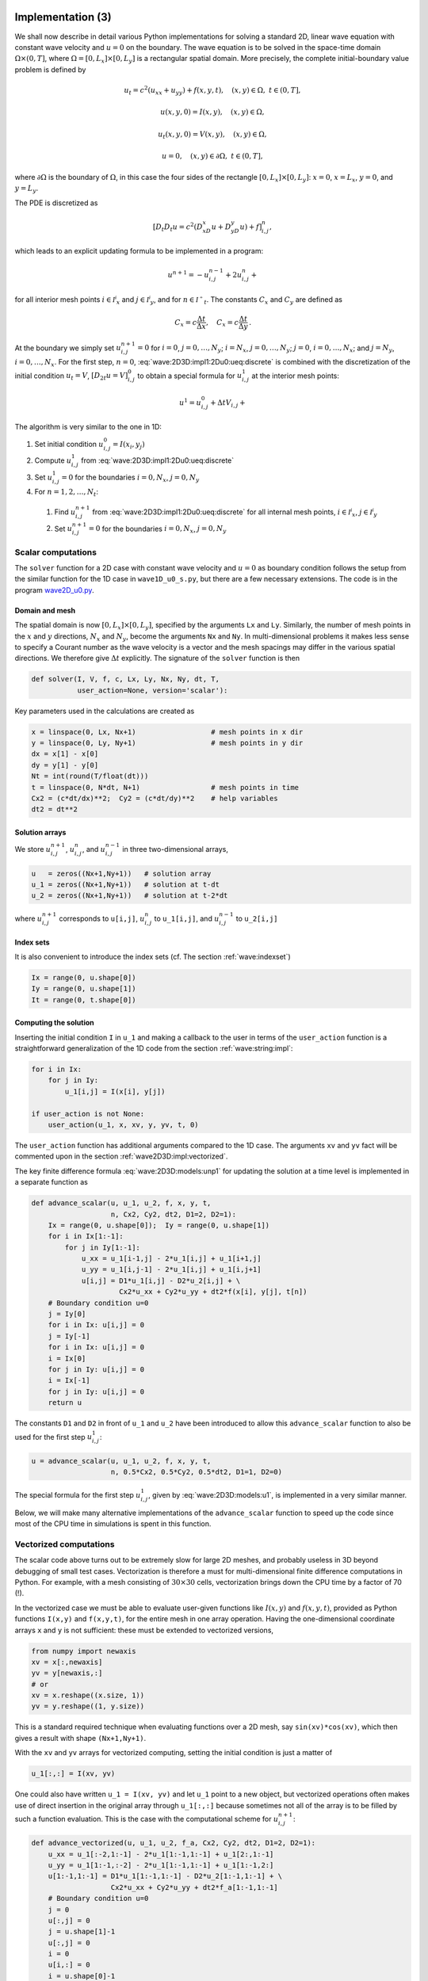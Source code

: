 .. !split

.. _wave:2D3D:impl:

Implementation  (3)
===================


.. index::
   single: wave equation; 2D, implementation


We shall now describe in detail various Python implementations
for solving a standard 2D, linear wave equation with constant
wave velocity and :math:`u=0` on the
boundary. The wave equation is to be solved
in the space-time domain :math:`\Omega\times (0,T]`,
where :math:`\Omega = [0,L_x]\times [0,L_y]` is a rectangular spatial
domain. More precisely,
the complete initial-boundary value problem is defined by


.. math::
        
        u_t = c^2(u_{xx} + u_{yy}) + f(x,y,t),\quad (x,y)\in \Omega,\ t\in (0,T],
        



.. math::
          
        u(x,y,0) = I(x,y),\quad (x,y)\in\Omega,
        



.. math::
          
        u_t(x,y,0) = V(x,y),\quad (x,y)\in\Omega,
        



.. math::
          
        u = 0,\quad (x,y)\in\partial\Omega,\ t\in (0,T],
        

where :math:`\partial\Omega` is the boundary of :math:`\Omega`, in this case
the four sides of the rectangle :math:`[0,L_x]\times [0,L_y]`:
:math:`x=0`, :math:`x=L_x`, :math:`y=0`, and :math:`y=L_y`.

The PDE is discretized as

.. math::
         [D_t D_t u = c^2(D_xD_x u + D_yD_y u) + f]^n_{i,j},
        

which leads to an explicit updating formula to be implemented in a
program:


.. math::
        
        u^{n+1} = -u^{n-1}_{i,j} + 2u^n_{i,j} + \nonumber
        



.. math::
   :label: wave:2D3D:impl1:2Du0:ueq:discrete
          
        \quad C_x^2(
        u^{n}_{i+1,j} - 2u^{n}_{i,j} + u^{n}_{i-1,j}) + C_y^2
        (u^{n}_{i,j+1} - 2u^{n}_{i,j} + u^{n}_{i,j-1}) + \Delta t^2 f_{i,j}^n,
        
        

for all interior mesh points :math:`i\in{{\mathcal{I^i}_x}}` and
:math:`j\in{{\mathcal{I^i}_y}}`, and for :math:`n\in{{\mathcal{I^+}_t}}`.
The constants :math:`C_x` and :math:`C_y` are defined as


.. math::
         C_x = c\frac{\Delta t}{\Delta x},\quad C_x = c\frac{\Delta t}{\Delta y}
        \thinspace .
        


At the boundary we simply set :math:`u^{n+1}_{i,j}=0` for
:math:`i=0`, :math:`j=0,\ldots,N_y`; :math:`i=N_x`, :math:`j=0,\ldots,N_y`;
:math:`j=0`, :math:`i=0,\ldots,N_x`; and :math:`j=N_y`, :math:`i=0,\ldots,N_x`.
For the first step, :math:`n=0`, :eq:`wave:2D3D:impl1:2Du0:ueq:discrete`
is combined with the discretization of the initial condition :math:`u_t=V`,
:math:`[D_{2t} u = V]^0_{i,j}` to obtain a special formula for
:math:`u^1_{i,j}` at the interior mesh points:


.. math::
        
        u^{1} = u^0_{i,j} + \Delta t V_{i,j} + \nonumber
        



.. math::
   :label: wave:2D3D:impl1:2Du0:ueq:discrete
          
        \quad \frac{1}{2}C_x^2(
        u^{0}_{i+1,j} - 2u^{0}_{i,j} + u^{0}_{i-1,j}) + \frac{1}{2}C_y^2
        (u^{0}_{i,j+1} - 2u^{0}_{i,j} + u^{0}_{i,j-1}) + \frac{1}{2}\Delta t^2f_{i,j}^n,
        
        


The algorithm is very similar to the one in 1D:

1. Set initial condition :math:`u^0_{i,j}=I(x_i,y_j)`

2. Compute :math:`u^1_{i,j}` from :eq:`wave:2D3D:impl1:2Du0:ueq:discrete`

3. Set :math:`u^1_{i,j}=0` for the boundaries :math:`i=0,N_x`, :math:`j=0,N_y`

4. For :math:`n=1,2,\ldots,N_t`:

 1. Find :math:`u^{n+1}_{i,j}` from :eq:`wave:2D3D:impl1:2Du0:ueq:discrete`
    for all internal mesh points, :math:`i\in{{\mathcal{I^i}_x}}`, :math:`j\in{{\mathcal{I^i}_y}}`

 2. Set :math:`u^{n+1}_{i,j}=0` for the boundaries :math:`i=0,N_x`, :math:`j=0,N_y`


.. _wave2D3D:impl:scalar:

Scalar computations
-------------------

The ``solver`` function for a 2D case with constant wave velocity and
:math:`u=0` as boundary condition follows the setup from the similar
function for the 1D case in ``wave1D_u0_s.py``, but there are
a few necessary extensions. The code is in the program
`wave2D_u0.py <http://tinyurl.com/jvzzcfn/wave/wave2D_u0/wave2D_u0.py>`_.

Domain and mesh
~~~~~~~~~~~~~~~

The spatial domain is now :math:`[0,L_x]\times [0,L_y]`, specified
by the arguments ``Lx`` and ``Ly``. Similarly, the number of mesh
points in the :math:`x` and :math:`y` directions,
:math:`N_x` and :math:`N_y`, become the arguments ``Nx`` and ``Ny``.
In multi-dimensional problems it makes less sense to specify a
Courant number as the wave velocity is a vector and the mesh spacings
may differ in the various spatial directions.
We therefore give :math:`\Delta t` explicitly. The signature of
the ``solver`` function is then


.. code-block:: python

        def solver(I, V, f, c, Lx, Ly, Nx, Ny, dt, T,
                   user_action=None, version='scalar'):

Key parameters used in the calculations are created as

.. code-block:: python

        x = linspace(0, Lx, Nx+1)                  # mesh points in x dir
        y = linspace(0, Ly, Ny+1)                  # mesh points in y dir
        dx = x[1] - x[0]
        dy = y[1] - y[0]
        Nt = int(round(T/float(dt)))
        t = linspace(0, N*dt, N+1)                 # mesh points in time
        Cx2 = (c*dt/dx)**2;  Cy2 = (c*dt/dy)**2    # help variables
        dt2 = dt**2


Solution arrays
~~~~~~~~~~~~~~~

We store :math:`u^{n+1}_{i,j}`, :math:`u^{n}_{i,j}`, and
:math:`u^{n-1}_{i,j}` in three two-dimensional arrays,


.. code-block:: python

        u   = zeros((Nx+1,Ny+1))   # solution array
        u_1 = zeros((Nx+1,Ny+1))   # solution at t-dt
        u_2 = zeros((Nx+1,Ny+1))   # solution at t-2*dt

where :math:`u^{n+1}_{i,j}` corresponds to ``u[i,j]``,
:math:`u^{n}_{i,j}` to ``u_1[i,j]``, and
:math:`u^{n-1}_{i,j}` to ``u_2[i,j]``


.. index:: index set notation


Index sets
~~~~~~~~~~

It is also convenient to introduce the index sets (cf. The section :ref:`wave:indexset`)


.. code-block:: python

        Ix = range(0, u.shape[0])
        Iy = range(0, u.shape[1])
        It = range(0, t.shape[0])


Computing the solution
~~~~~~~~~~~~~~~~~~~~~~

Inserting the initial
condition ``I`` in ``u_1`` and making a callback to the user in terms of
the ``user_action`` function is a straightforward generalization of
the 1D code from the section :ref:`wave:string:impl`:


.. code-block:: python

        for i in Ix:
            for j in Iy:
                u_1[i,j] = I(x[i], y[j])
        
        if user_action is not None:
            user_action(u_1, x, xv, y, yv, t, 0)

The ``user_action`` function has additional arguments compared to the
1D case. The arguments ``xv`` and ``yv`` fact will be commented
upon in the section :ref:`wave2D3D:impl:vectorized`.

The key finite difference formula :eq:`wave:2D3D:models:unp1`
for updating the solution at
a time level is implemented in a separate function as


.. code-block:: python

        def advance_scalar(u, u_1, u_2, f, x, y, t,
                           n, Cx2, Cy2, dt2, D1=2, D2=1):
            Ix = range(0, u.shape[0]);  Iy = range(0, u.shape[1])
            for i in Ix[1:-1]:
                for j in Iy[1:-1]:
                    u_xx = u_1[i-1,j] - 2*u_1[i,j] + u_1[i+1,j]
                    u_yy = u_1[i,j-1] - 2*u_1[i,j] + u_1[i,j+1]
                    u[i,j] = D1*u_1[i,j] - D2*u_2[i,j] + \ 
                             Cx2*u_xx + Cy2*u_yy + dt2*f(x[i], y[j], t[n])
            # Boundary condition u=0
            j = Iy[0]
            for i in Ix: u[i,j] = 0
            j = Iy[-1]
            for i in Ix: u[i,j] = 0
            i = Ix[0]
            for j in Iy: u[i,j] = 0
            i = Ix[-1]
            for j in Iy: u[i,j] = 0
            return u

The constants ``D1`` and ``D2`` in front of ``u_1`` and ``u_2`` have been
introduced to allow this ``advance_scalar`` function to also be used for the
first step :math:`u^1_{i,j}`:


.. code-block:: python

        u = advance_scalar(u, u_1, u_2, f, x, y, t,
                           n, 0.5*Cx2, 0.5*Cy2, 0.5*dt2, D1=1, D2=0)


The special formula for the first step :math:`u^1_{i,j}`,
given by :eq:`wave:2D3D:models:u1`, is implemented
in a very similar manner.

Below, we will make many alternative implementations of the
``advance_scalar`` function to speed up the code since most of
the CPU time in simulations is spent in this function.


.. _wave2D3D:impl:vectorized:

Vectorized computations
-----------------------

The scalar code above turns out to be extremely slow for large 2D
meshes, and probably useless in 3D beyond debugging of small test cases.
Vectorization is therefore a must for multi-dimensional
finite difference computations in Python. For example,
with a mesh consisting of :math:`30\times 30` cells, vectorization
brings down the CPU time by a factor of 70 (!).

In the vectorized case we must be able to evaluate user-given functions
like :math:`I(x,y)` and :math:`f(x,y,t)`, provided as Python functions ``I(x,y)``
and ``f(x,y,t)``, for the entire mesh in one array operation.
Having the one-dimensional coordinate arrays ``x`` and ``y`` is not
sufficient: these must be extended to vectorized versions,


.. code-block:: python

        from numpy import newaxis
        xv = x[:,newaxis]
        yv = y[newaxis,:]
        # or
        xv = x.reshape((x.size, 1))
        yv = y.reshape((1, y.size))

This is a standard required technique when evaluating functions over
a 2D mesh, say ``sin(xv)*cos(xv)``, which then gives a result with shape
``(Nx+1,Ny+1)``.

With the ``xv`` and ``yv`` arrays for vectorized computing,
setting the initial condition is just a matter of


.. code-block:: python

        u_1[:,:] = I(xv, yv)

One could also have written ``u_1 = I(xv, yv)`` and let ``u_1`` point
to a new object, but vectorized operations often makes use of
direct insertion in the original array through ``u_1[:,:]`` because
sometimes not all of the array is to be filled by such a function
evaluation. This is the case with the computational scheme for :math:`u^{n+1}_{i,j}`:


.. code-block:: python

        def advance_vectorized(u, u_1, u_2, f_a, Cx2, Cy2, dt2, D1=2, D2=1):
            u_xx = u_1[:-2,1:-1] - 2*u_1[1:-1,1:-1] + u_1[2:,1:-1]
            u_yy = u_1[1:-1,:-2] - 2*u_1[1:-1,1:-1] + u_1[1:-1,2:]
            u[1:-1,1:-1] = D1*u_1[1:-1,1:-1] - D2*u_2[1:-1,1:-1] + \ 
                           Cx2*u_xx + Cy2*u_yy + dt2*f_a[1:-1,1:-1]
            # Boundary condition u=0
            j = 0
            u[:,j] = 0
            j = u.shape[1]-1
            u[:,j] = 0
            i = 0
            u[i,:] = 0
            i = u.shape[0]-1
            u[i,:] = 0
            return u


Array slices in 2D are more complicated to understand than those in
1D, but the logic from 1D applies to each dimension separately.
For example, when doing :math:`u^{n}_{i,j} - u^{n}_{i-1,j}` for :math:`i\in{{\mathcal{I^+}_x}}`,
we just keep ``j`` constant and make a slice in the first index:
``u_1[1:,j] - u_1[:-1,j]``, exactly as in 1D. The ``1:`` slice
specifies all the indices :math:`i=1,2,\ldots,N_x` (up to the last
valid index),
while ``:-1`` specifies the relevant indices for the second term:
:math:`0,1,\ldots,N_x-1` (up to, but not including the last index).

In the above code segment, the situation is slightly more complicated,
because each displaced slice in one direction is
accompanied by a ``1:-1`` slice in the other direction. The reason is
that we only work with the internal points for the index that is
kept constant in a difference.

The boundary conditions along the four sides makes use of
a slice consisting of all indices along a boundary:


.. code-block:: python

        u[: ,0] = 0
        u[:,Ny] = 0
        u[0 ,:] = 0
        u[Nx,:] = 0


The ``f`` function is in the above vectorized update of ``u`` first computed
as an array over all mesh points:

.. code-block:: text


        f_a = f(xv, yv, t[n])

We could, alternatively, used the call ``f(xv, yv, t[n])[1:-1,1:-1]``
in the last term of the update statement, but other implementations
in compiled languages benefit from having ``f`` available in an array
rather than calling our Python function ``f(x,y,t)`` for
every point.

The callback function now has the arguments
``u, x, xv, y, yv, t, n``. The inclusion of ``xv`` and ``yv`` makes it
easy to, e.g., compute an exact 2D solution in the callback function
and compute errors, through an expression like
``u - exact_solution(xv, yv, t[n])``.

.. _wave2D3D:impl:verify:

Verification  (3)
-----------------

Testing a quadratic solution
~~~~~~~~~~~~~~~~~~~~~~~~~~~~

The 1D solution from the section :ref:`wave:pde2:fd:verify:quadratic` can be
generalized to multi-dimensions and provides a test case where the
exact solution also fulfills the discrete equations such that we know
(to machine precision) what numbers the solver function should
produce. In 2D we use the following generalization of
:eq:`wave:pde2:fd:verify:quadratic:uex`:


.. math::
   :label: wave2D3D:impl:verify:quadratic
        
        {u_{\small\mbox{e}}}(x,y,t) = x(L_x-x)y(L_y-y)(1+\frac{1}{2}t)
        \thinspace .
        
        

This solution fulfills the PDE problem if :math:`I(x,y)={u_{\small\mbox{e}}}(x,y,0)`,
:math:`V=\frac{1}{2}{u_{\small\mbox{e}}}(x,y,0)`, and :math:`f=2c^2(1+\frac{1}{2}t)(y(L_y-y) +
x(L_x-x))`. To show that :math:`{u_{\small\mbox{e}}}` also solves the discrete equations,
we start with the general results :math:`[D_t D_t 1]^n=0`, :math:`[D_t D_t t]^n=0`,
and :math:`[D_t D_t t^2]=2`, and use these to compute


.. math::
         [D_xD_x {u_{\small\mbox{e}}}]^n_{i,j} = [y(L_y-y)(1+\frac{1}{2}t) D_xD_x x(L_x-x)]^n_{i,j}
        = y_j(L_y-y_j)(1+\frac{1}{2}t_n)2{\thinspace .}
        

A similar calculation must be carried out for the :math:`[D_yD_y
{u_{\small\mbox{e}}}]^n_{i,j}` and :math:`[D_tD_t {u_{\small\mbox{e}}}]^n_{i,j}` terms.  One must also show
that the quadratic solution fits the special formula for
:math:`u^1_{i,j}`. The details are left as :ref:`wave:exer:quadratic:2D`.
The ``test_quadratic`` function in the
`wave2D_u0.py <http://tinyurl.com/jvzzcfn/wave/wave2D_u0/wave2D_u0.py>`_
program implements this verification as a nose test.


.. _wave2D3D:impl:Cython:

Migrating loops to Cython
=========================


.. index:: Cython


Although vectorization can bring down the CPU time dramatically
compared with scalar code, there is still some factor 5-10 to win
in these types of applications
by implementing the finite difference scheme in compiled code,
typically in Fortran, C, or C++. This can quite easily be done by
adding a little extra code to our program. Cython is an extension of
Python that offers the easiest way to nail our Python loops in the
scalar code down to machine code and the efficiency of C.

Cython can be viewed as an extended Python language where variables are
declared with types and where functions are marked to be implemented in C.
Migrating Python code to Cython is done by copying the desired code
segments to functions (or classes) and placing them in one or more separate
files with extension ``.pyx``.

Declaring variables and annotating the code
-------------------------------------------

Our starting point is the plain ``advance_scalar`` function for a scalar
implementation of the updating algorithm for new values
:math:`u^{n+1}_{i,j}`:


.. code-block:: python

        def advance_scalar(u, u_1, u_2, f, x, y, t,
                           n, Cx2, Cy2, dt2, D1=2, D2=1):
            Ix = range(0, u.shape[0]);  Iy = range(0, u.shape[1])
            for i in Ix[1:-1]:
                for j in Iy[1:-1]:
                    u_xx = u_1[i-1,j] - 2*u_1[i,j] + u_1[i+1,j]
                    u_yy = u_1[i,j-1] - 2*u_1[i,j] + u_1[i,j+1]
                    u[i,j] = D1*u_1[i,j] - D2*u_2[i,j] + \ 
                             Cx2*u_xx + Cy2*u_yy + dt2*f(x[i], y[j], t[n])
            # Boundary condition u=0
            j = Iy[0]
            for i in Ix: u[i,j] = 0
            j = Iy[-1]
            for i in Ix: u[i,j] = 0
            i = Ix[0]
            for j in Iy: u[i,j] = 0
            i = Ix[-1]
            for j in Iy: u[i,j] = 0
            return u


We simply take
a copy of this function and put it in a file ``wave2D_u0_loop_cy.pyx``.
The relevant Cython implementation arises from declaring variables with
types and adding some important annotations to speed up array
computing in Cython. Let us first list the complete code in the
``.pyx`` file:


.. code-block:: cython

        import numpy as np
        cimport numpy as np
        cimport cython
        ctypedef np.float64_t DT    # data type
        
        @cython.boundscheck(False)  # turn off array bounds check
        @cython.wraparound(False)   # turn off negative indices (u[-1,-1])
        cpdef advance(
            np.ndarray[DT, ndim=2, mode='c'] u,
            np.ndarray[DT, ndim=2, mode='c'] u_1,
            np.ndarray[DT, ndim=2, mode='c'] u_2,
            np.ndarray[DT, ndim=2, mode='c'] f,
            double Cx2, double Cy2, double dt2):
        
            cdef int Nx, Ny, i, j
            cdef double u_xx, u_yy
            Nx = u.shape[0]-1
            Ny = u.shape[1]-1
            for i in range(1, Nx):
                for j in range(1, Ny):
                    u_xx = u_1[i-1,j] - 2*u_1[i,j] + u_1[i+1,j]
                    u_yy = u_1[i,j-1] - 2*u_1[i,j] + u_1[i,j+1]
                    u[i,j] = 2*u_1[i,j] - u_2[i,j] + \
                             Cx2*u_xx + Cy2*u_yy + dt2*f[i,j]
            # Boundary condition u=0
            j = 0
            for i in range(0, Nx+1): u[i,j] = 0
            j = Ny
            for i in range(0, Nx+1): u[i,j] = 0
            i = 0
            for j in range(0, Ny+1): u[i,j] = 0
            i = Nx
            for j in range(0, Ny+1): u[i,j] = 0
            return u



.. index:: declaration of variables in Cython


This example may act as a recipe on how to transform array-intensive
code with loops into Cython.

1. Variables are declared with types: for example,
   ``double v`` in the argument list instead of just ``v``, and ``cdef double v``
   for a variable ``v`` in the body of the function.
   A Python ``float`` object is declared as ``double`` for
   translation to C by Cython, while an ``int`` object is
   declared by ``int``.

2. Arrays need a comprehensive type declaration involving

   * the type ``np.ndarray``,

   * the data type of the elements, here 64-bit floats,
     abbreviated as ``DT`` through ``ctypedef np.float64_t DT``
     (instead of ``DT`` we could use the full name of the
     data type: ``np.float64_t``, which is a Cython-defined type),

   * the dimensions of the array, here ``ndim=2`` and ``ndim=1``,

   * specification of contiguous memory for the array (``mode='c'``).


3. Functions declared with ``cpdef`` are translated to C but also
   accessible from Python.

4. In addition to the standard ``numpy`` import we also need a special
   Cython import of ``numpy``: ``cimport numpy as np``, to appear *after*
   the standard import.

5. By default, array indices are checked to be within their legal
   limits. To speed up the code one should turn off this feature
   for a specific function by placing ``@cython.boundscheck(False)``
   above the function header.

6. Also by default, array indices can be negative (counting from the
   end), but this feature has a performance penalty and is therefore
   here turned off by writing ``@cython.wraparound(False)`` right above
   the function header.

7. The use of index sets ``Ix`` and ``Iy`` in the scalar code cannot be
   successfully translated to C, and constructions like ``Ix[1:-1]``
   involve negative indices, which are now turned off, so loops
   should use ``for i in xrange`` or ``for i in range``.

Visual inspection of the C translation
--------------------------------------


.. index:: cython -a (Python-C translation in HTML)


Cython can visually explain how successfully it can translate a code from
Python to C. The command


.. code-block:: console

        Terminal> cython -a wave2D_u0_loop_cy.pyx

produces an HTML file ``wave2D_u0_loop_cy.html``, which can be loaded into
a web browser to illustrate which lines of the code that have been
translated to C. Figure :ref:`wave:2D3D:impl:fig:cython:ma1` shows
the illustrated code. Yellow lines indicate the lines that Cython did not manage
to translate to efficient C code and that remain in Python.
For the present code we see that Cython is able to translate all the
loops with array computing to C, which is our primary goal.


.. _wave:2D3D:impl:fig:cython:ma1:

.. figure:: fig-wave/wave2D_u0_loop_cy1.png
   :width: 500

   *Visual illustration of Cython's ability to translate Python to C*


You can also inspect the generated C code directly, as it appears
in the file ``wave2D_u0_loop_cy.c``. Nevertheless,
understanding this C code requires some
familiarity with writing Python extension modules in C by hand.
Deep down in the file we can see in detail how the compute-intensive
statements are translated some complex C code that is quite different from
what we a human would write (at least if a direct correspondence to
the mathematics was in mind).


Building the extension module  (1)
----------------------------------


.. index:: C extension module


.. index:: setup.py


.. index:: distutils


Cython code must be translated to C, compiled, and linked to form what
is known in the Python world as a *C extension module*.
This is usually done by making a ``setup.py`` script, which
is the standard way of building and installing Python software.
For an extension module arising from Cython code, the following
``setup.py`` script is all we need to build and install the module:


.. code-block:: python

        from distutils.core import setup
        from distutils.extension import Extension
        from Cython.Distutils import build_ext
        
        cymodule = 'wave2D_u0_loop_cy'
        setup(
          name=cymodule
          ext_modules=[Extension(cymodule, [cymodule + '.pyx'],)],
          cmdclass={'build_ext': build_ext},
        )

We run the script by


.. code-block:: console

        Terminal> python setup.py build_ext --inplace

The ``--inplace`` option makes the extension module available in the
current directory as the file ``wave2D_u0_loop_cy.so``. This
file acts as a normal Python module that can be imported and inspected:


        >>> import wave2D_u0_loop_cy
        >>> dir(wave2D_u0_loop_cy)
        ['__builtins__', '__doc__', '__file__', '__name__',
         '__package__', '__test__', 'advance', 'np']

The important output from the ``dir`` function is our Cython function
``advance`` (the module also features the imported ``numpy`` module under
the name ``np`` as well as many standard Python objects with double
underscores in their names).

The ``setup.py`` file makes use of the ``distutils`` package in Python
and Cython's extension of this package.
These tools know how Python was built on the computer and will
use compatible compiler(s) and options when building other code
in Cython, C, or C++. Quite some experience with building large
program systems is needed to do the build process manually, so using
a ``setup.py`` script is strongly recommended.



.. admonition:: Simplified build of a Cython module

   When there is no need to link the C code with special libraries,
   Cython offers a shortcut for generating and importing the extension
   module:
   
   
   .. code-block:: python
   
           import pyximport; pyximport.install()
   
   This makes the ``setup.py`` script redundant. However, in the ``wave2D_u0.py``
   code we do not use ``pyximport`` and require an explicit build process
   of this and many other modules.


Calling the Cython function from Python
---------------------------------------

The ``wave2D_u0_loop_cy``
module contains our ``advance`` function, which we now may call from
the Python program for the wave equation:


.. code-block:: python

        import wave2D_u0_loop_cy
        advance = wave2D_u0_loop_cy.advance
        ...
        for n in It[1:-1:                  # time loop
            f_a[:,:] = f(xv, yv, t[n])     # precompute, size as u
            u = advance(u, u_1, u_2, f_a, x, y, t, Cx2, Cy2, dt2)


Efficiency  (1)
~~~~~~~~~~~~~~~

For a mesh consisting of :math:`120\times 120` cells, the scalar Python code
require 1370 CPU time units, the vectorized version requires 5.5,
while the Cython version requires only 1! For a smaller mesh with
:math:`60\times 60` cells Cython is about 1000 times faster than the scalar
Python code, and the vectorized version is about 6 times slower than
the Cython version.

.. In 3D these numbers are even more favorable.


Migrating loops to Fortran
==========================

Instead of relying on Cython's (excellent) ability to translate Python to C,
we can invoke a compiled language directly and write the loops ourselves.
Let us start with Fortran 77, because this is a language with more
convenient array handling than C (or plain C++). Or more precisely,
we can with ease program with the same multi-dimensional indices
in the Fortran code as in the ``numpy``
arrays in the Python code, while in C these arrays are
one-dimensional and requires us to reduce multi-dimensional indices
to a single index.

.. Fortran compilers

.. build on 60 years of intensive research on how to optimize loops with

.. array computations.


The Fortran subroutine
----------------------


.. index:: wrapper code


.. index:: Fortran subroutine


We write a Fortran subroutine ``advance`` in a file
`wave2D_u0_loop_f77.f <http://tinyurl.com/jvzzcfn/wave/wave2D_u0/wave2D_u0_loop_f77.f>`_
for implementing the updating formula
:eq:`wave:2D3D:impl1:2Du0:ueq:discrete` and setting the solution to zero
at the boundaries:


.. code-block:: fortran

              subroutine advance(u, u_1, u_2, f, Cx2, Cy2, dt2, Nx, Ny)
              integer Nx, Ny
              real*8 u(0:Nx,0:Ny), u_1(0:Nx,0:Ny), u_2(0:Nx,0:Ny)
              real*8 f(0:Nx, 0:Ny), Cx2, Cy2, dt2
              integer i, j
        Cf2py intent(in, out) u
        
        C     Scheme at interior points
              do j = 1, Ny-1
                 do i = 1, Nx-1
                    u(i,j) = 2*u_1(i,j) - u_2(i,j) +
             &      Cx2*(u_1(i-1,j) - 2*u_1(i,j) + u_1(i+1,j)) +
             &      Cy2*(u_1(i,j-1) - 2*u_1(i,j) + u_1(i,j+1)) +
             &      dt2*f(i,j)
                 end do
              end do
        
        C     Boundary conditions
              j = 0
              do i = 0, Nx
                 u(i,j) = 0
              end do
              j = Ny
              do i = 0, Nx
                 u(i,j) = 0
              end do
              i = 0
              do j = 0, Ny
                 u(i,j) = 0
              end do
              i = Nx
              do j = 0, Ny
                 u(i,j) = 0
              end do
              return
              end

This code is plain Fortran 77, except for the special ``Cf2py`` comment
line, which here specifies that ``u`` is both an input argument *and*
an object to be returned from the ``advance`` routine. Or more
precisely, Fortran is not able return an array from a function,
but we need a *wrapper code* in C for the Fortran subroutine to enable
calling it from Python, and in this wrapper code one can return ``u``
to the calling Python code.



.. admonition:: Remark

   It is not strictly necessary to return ``u`` to the calling Python
   code since the ``advance`` function will modify the elements of ``u``,
   but the convention in Python is to get all output from a function
   as returned values. That is, the right way of calling the above
   Fortran subroutine from Python is
   
   
   .. code-block:: python
   
           u = advance(u, u_1, u_2, f, Cx2, Cy2, dt2)
   
   The less encouraged style, which works and resembles the way the
   Fortran subroutine is called from Fortran, reads
   
   
   .. code-block:: python
   
           advance(u, u_1, u_2, f, Cx2, Cy2, dt2)


Building the Fortran module with f2py
-------------------------------------

The nice feature of writing loops in Fortran is that the tool ``f2py``
can with very little work produce a C extension module such that
we can call the Fortran version of ``advance`` from Python.
The necessary commands to run are


.. code-block:: console

        Terminal> f2py -m wave2D_u0_loop_f77 -h wave2D_u0_loop_f77.pyf \ 
                  --overwrite-signature wave2D_u0_loop_f77.f
        Terminal> f2py -c wave2D_u0_loop_f77.pyf --build-dir build_f77 \ 
                  -DF2PY_REPORT_ON_ARRAY_COPY=1 wave2D_u0_loop_f77.f

The first command asks ``f2py`` to interpret the Fortran code and make
a Fortran 90
specification of the extension module in the file
``wave2D_u0_loop_f77.pyf``. The second command makes
``f2py`` generate all necessary
wrapper code, compile our Fortran file and the wrapper code,
and finally build the module.
The build process takes place in the specified subdirectory ``build_f77``
so that files can be inspected if something goes wrong.
The option ``-DF2PY_REPORT_ON_ARRAY_COPY=1`` makes ``f2py`` write a message
for every array that is copied in the communication between Fortran and Python,
which is very useful for avoiding unnecessary array copying (see below).
The name of the module file
is ``wave2D_u0_loop_f77.so``, and this file can be imported and inspected
as any other
Python module:


        >>> import wave2D_u0_loop_f77
        >>> dir(wave2D_u0_loop_f77)
        ['__doc__', '__file__', '__name__', '__package__',
         '__version__', 'advance']
        >>> print wave2D_u0_loop_f77.__doc__
        This module 'wave2D_u0_loop_f77' is auto-generated with f2py....
        Functions:
          u = advance(u,u_1,u_2,f,cx2,cy2,dt2,
              nx=(shape(u,0)-1),ny=(shape(u,1)-1))





.. admonition:: Examine the doc strings

   Printing the doc strings of the module and its functions is
   extremely important after having created a module with ``f2py``,
   because ``f2py`` makes Python interfaces to the Fortran functions
   that are different from how the functions are declared in
   the Fortran code (!). The rationale for this behavior is that
   ``f2py`` creates *Pythonic* interfaces such that Fortran routines
   can be called in the same way as one calls Python functions.
   Output data from Python functions is always returned
   to the calling code, but this is technically impossible in Fortran.
   Also, arrays in Python are passed to Python functions without
   their dimensions because that information is packed with the array
   data in the array objects, but this is not possible in Fortran.
   Therefore, ``f2py`` removes array dimensions from the argument list,
   and ``f2py`` makes it possible to
   return objects back to Python.


Let us follow the advice of examining the doc strings
and take a close look at
the documentation ``f2py`` has generated for our Fortran ``advance``
subroutine:


        >>> print wave2D_u0_loop_f77.advance.__doc__
        This module 'wave2D_u0_loop_f77' is auto-generated with f2py
        Functions:
          u = advance(u,u_1,u_2,f,cx2,cy2,dt2,
                      nx=(shape(u,0)-1),ny=(shape(u,1)-1))
        .
        advance - Function signature:
          u = advance(u,u_1,u_2,f,cx2,cy2,dt2,[nx,ny])
        Required arguments:
          u : input rank-2 array('d') with bounds (nx + 1,ny + 1)
          u_1 : input rank-2 array('d') with bounds (nx + 1,ny + 1)
          u_2 : input rank-2 array('d') with bounds (nx + 1,ny + 1)
          f : input rank-2 array('d') with bounds (nx + 1,ny + 1)
          cx2 : input float
          cy2 : input float
          dt2 : input float
        Optional arguments:
          nx := (shape(u,0)-1) input int
          ny := (shape(u,1)-1) input int
        Return objects:
          u : rank-2 array('d') with bounds (nx + 1,ny + 1)

Here we see that the ``nx`` and ``ny`` parameters declared in
Fortran are optional arguments that can be omitted when calling
``advance`` from Python.

We strongly recommend to print out the
documentation of *every* Fortran function to be called from Python
and make sure the call syntax is exactly as listed in the
documentation.


How to avoid array copying
--------------------------


.. index:: row-major ordering


.. index:: column-major ordering


.. index:: Fortran array storage


.. index:: C/Python array storage


Multi-dimensional arrays are stored as a stream of numbers in memory.
For a two-dimensional array consisting of rows and columns there are
two ways of creating such a stream: *row-major ordering*, which means
that rows are stored consecutively in memory, or *column-major
ordering*, which means that the columns are stored one after each other.
All programming languages inherited from C, including Python, apply
the row-major ordering, but Fortran uses column-major storage.
Thinking of a two-dimensional array in Python or C
as a matrix, it means that Fortran
works with the transposed matrix.

Fortunately, ``f2py`` creates extra code so that accessing ``u(i,j)`` in
the Fortran subroutine corresponds to the element ``u[i,j]`` in the
underlying ``numpy`` array (without the extra code, ``u(i,j)`` in Fortran
would access ``u[j,i]`` in the ``numpy`` array).  Technically, ``f2py``
takes a copy of our ``numpy`` array and reorders the data before
sending the array to Fortran. Such copying can be costly. For 2D wave
simulations on a :math:`60\times 60` grid the overhead of copying is a
factor of 5, which means that almost the whole performance gain of
Fortran over vectorized ``numpy`` code is lost!

To avoid having ``f2py`` to copy
arrays with C storage to the corresponding Fortran storage, we declare
the arrays with Fortran storage:


.. code-block:: python

        order = 'Fortran' if version == 'f77' else 'C'
        u   = zeros((Nx+1,Ny+1), order=order)   # solution array
        u_1 = zeros((Nx+1,Ny+1), order=order)   # solution at t-dt
        u_2 = zeros((Nx+1,Ny+1), order=order)   # solution at t-2*dt



In the compile and build step of using ``f2py``, it is recommended to add
an extra option for making ``f2py`` report on array copying:


.. code-block:: console

        Terminal> f2py -c wave2D_u0_loop_f77.pyf --build-dir build_f77 \ 
                  -DF2PY_REPORT_ON_ARRAY_COPY=1 wave2D_u0_loop_f77.f


It can sometimes be a challenge to track down which array that causes
a copying. There are two principal reasons for copying array data:
either the array does not have Fortran storage or the element types do
not match those declared in the Fortran code. The latter cause is
usually effectively eliminated by using ``real*8`` data in the Fortran
code and ``float64`` (the default ``float`` type in ``numpy``) in the arrays
on the Python side. The former reason is more common, and to check
whether an array before a Fortran call has the right storage one can
print the result of ``isfortran(a)``, which is ``True`` if the array ``a``
has Fortran storage.

Let us look at an example where we face problems with array storage.
A typical problem in the ``wave2D_u0.py`` code is
to set


.. code-block:: python

        f_a = f(xv, yv, t[n])

before the call to the Fortran ``advance`` routine. This computation creates
a new array with C storage. An undesired copy of ``f_a`` will be produced
when sending ``f_a`` to a Fortran routine.
There are two remedies, either direct insertion
of data in an array with Fortran storage,

.. code-block:: python

        f_a = zeros((Nx+1, Ny+1), order='Fortran')
        ...
        f_a[:,:] = f(xv, yv, t[n])

or remaking the ``f(xv, yv, t[n])`` array,

.. code-block:: python

        f_a = asarray(f(xv, yv, t[n]), order='Fortran')

The former remedy is most efficient if the ``asarray`` operation is to
be performed a large number of times.

Efficiency  (2)
~~~~~~~~~~~~~~~

The efficiency of this Fortran code is very similar to the Cython code.
There is usually nothing more to gain, from a computational efficiency
point of view, by implementing the *complete* Python program in Fortran
or C. That will just be a lot more code for all administering work
that is needed in scientific software, especially if we extend our
sample program ``wave2D_u0.py`` to handle a real scientific problem.
Then only a small portion will consist of loops with intensive
array calculations. These can be migrated to Cython or Fortran as
explained, while the rest of the programming can be more conveniently
done in Python.


Migrating loops to C via Cython
===============================

The computationally intensive loops can alternatively be implemented
in C code. Just as Fortran calls for care regarding the storage of
two-dimensional arrays, working with two-dimensional arrays in C
is a bit tricky. The reason is that
``numpy`` arrays are viewed as one-dimensional arrays when
transferred to C, while C programmers will think of ``u``, ``u_1``, and
``u_2`` as two dimensional arrays and index them like ``u[i][j]``.
The C code must declare ``u`` as ``double* u`` and translate an index
pair ``[i][j]`` to a corresponding single index when ``u`` is
viewed as one-dimensional. This translation requires knowledge of
how the numbers in ``u`` are stored in memory.

Translating index pairs to single indices
-----------------------------------------

Two-dimensional ``numpy`` arrays with the default C storage are stored
row by row. In general, multi-dimensional arrays with C storage are
stored such that the last index has the fastest variation, then the
next last index, and so on, ending up with the slowest variation
in the first index. For a two-dimensional ``u`` declared as
``zeros((Nx+1,Ny+1))`` in Python, the individual elements are stored
in the following order:


.. code-block:: python

        u[0,0], u[0,1], u[0,2], ..., u[0,Ny], u[1,0], u[1,1], ...,
        u[1,Ny], u[2,0], ..., u[Nx,0], u[Nx,1], ..., u[Nx, Ny]


Viewing ``u`` as one-dimensional, the index pair :math:`(i,j)` translates
to :math:`i(N_y+1)+j`. So, where a C programmer would naturally write
an index ``u[i][j]``, the indexing must read ``u[i*(Ny+1) + j]``.
This is tedious to write, so it can be handy to define a C macro,


.. code-block:: c

        #define idx(i,j) (i)*(Ny+1) + j

so that we can write ``u[idx(i,j)]``, which reads much better and is
easier to debug.



.. admonition:: Be careful with macro definitions

   Macros just perform simple text substitutions:
   ``idx(hello,world)`` is expanded to ``(hello)*(Ny+1) + world``.
   The parenthesis in ``(i)`` are essential - using the natural mathematical
   formula ``i*(Ny+1) + j`` in the macro definition,
   ``idx(i-1,j)`` would expand to ``i-1*(Ny+1) + j``, which is the wrong
   formula. Macros are handy, but requires careful use.
   In C++, inline functions are safer and replace the need for macros.


The complete C code
-------------------

The C version of our function ``advance`` can be coded as follows.


.. code-block:: c

        #define idx(i,j) (i)*(Ny+1) + j
        
        void advance(double* u, double* u_1, double* u_2, double* f,
        	     double Cx2, double Cy2, double dt2,
        	     int Nx, int Ny)
        {
          int i, j;
          /* Scheme at interior points */
          for (i=1; i<=Nx-1; i++) {
            for (j=1; j<=Ny-1; j++) {
                u[idx(i,j)] = 2*u_1[idx(i,j)] - u_2[idx(i,j)] +
                Cx2*(u_1[idx(i-1,j)] - 2*u_1[idx(i,j)] + u_1[idx(i+1,j)]) +
                Cy2*(u_1[idx(i,j-1)] - 2*u_1[idx(i,j)] + u_1[idx(i,j+1)]) +
                dt2*f[idx(i,j)];
        	}
            }
          }
          /* Boundary conditions */
          j = 0;  for (i=0; i<=Nx; i++) u[idx(i,j)] = 0;
          j = Ny; for (i=0; i<=Nx; i++) u[idx(i,j)] = 0;
          i = 0;  for (j=0; j<=Ny; j++) u[idx(i,j)] = 0;
          i = Nx; for (j=0; j<=Ny; j++) u[idx(i,j)] = 0;
        }


The Cython interface file
-------------------------

All the code above appears in a file `wave2D_u0_loop_c.c <http://tinyurl.com/jvzzcfn/wave//wave2D_u0/wave2D_u0_loop_c.c>`_.
We need to compile this file together with C wrapper code such that
``advance`` can be called from Python. Cython can be used to generate
appropriate wrapper code.
The relevant Cython code for interfacing C is
placed in a file with extension ``.pyx``. Here this file, called
`wave2D_u0_loop_c_cy.pyx <http://tinyurl.com/jvzzcfn/wave/wave2D_u0/wave2D_u0_loop_c_cy.pyx>`_, looks like


.. code-block:: cython

        import numpy as np
        cimport numpy as np
        cimport cython
        
        cdef extern from "wave2D_u0_loop_c.h":
            void advance(double* u, double* u_1, double* u_2, double* f,
                         double Cx2, double Cy2, double dt2,
                         int Nx, int Ny)
        
        @cython.boundscheck(False)
        @cython.wraparound(False)
        def advance_cwrap(
            np.ndarray[double, ndim=2, mode='c'] u,
            np.ndarray[double, ndim=2, mode='c'] u_1,
            np.ndarray[double, ndim=2, mode='c'] u_2,
            np.ndarray[double, ndim=2, mode='c'] f,
            double Cx2, double Cy2, double dt2):
            advance(&u[0,0], &u_1[0,0], &u_2[0,0], &f[0,0],
                    Cx2, Cy2, dt2,
                    u.shape[0]-1, u.shape[1]-1)
            return u

We first declare the C functions to be interfaced.
These must also appear in a C header file, `wave2D_u0_loop_c.h <http://tinyurl.com/jvzzcfn/wave/wave2D_u0/wave2D_u0_loop_c.h>`_,


.. code-block:: c++

        extern void advance(double* u, double* u_1, double* u_2, double* f,
        		    double Cx2, double Cy2, double dt2,
        		    int Nx, int Ny);

The next step is to write a Cython function with Python objects as arguments.
The name ``advance`` is already used for the C function so the function
to be called from Python is named ``advance_cwrap``. The contents of
this function is simply a call to the ``advance`` version in C. To this end,
the right information from the Python objects must be passed on as
arguments to ``advance``. Arrays are sent with their C pointers to the
first element, obtained in Cython as ``&u[0,0]`` (the ``&`` takes the
address of a C variable). The ``Nx`` and ``Ny`` arguments in ``advance`` are
easily obtained from the shape of the ``numpy`` array ``u``.
Finally, ``u`` must be returned such that we can set ``u = advance(...)``
in Python.

Building the extension module  (2)
----------------------------------

It remains to build the extension module. An appropriate
``setup.py`` file is


.. code-block:: python

        from distutils.core import setup
        from distutils.extension import Extension
        from Cython.Distutils import build_ext
        
        sources = ['wave2D_u0_loop_c.c', 'wave2D_u0_loop_c_cy.pyx']
        module = 'wave2D_u0_loop_c_cy'
        setup(
          name=module,
          ext_modules=[Extension(module, sources,
                                 libraries=[], # C libs to link with
                                 )],
          cmdclass={'build_ext': build_ext},
        )

All we need to specify is the ``.c`` file(s) and the ``.pyx`` interface
file. Cython is automatically run to generate the necessary wrapper
code. Files are then compiled and linked to an extension module
residing in the file ``wave2D_u0_loop_c_cy.so``. Here is a
session with running ``setup.py``
and examining the resulting module in Python


.. code-block:: console

        Terminal> python setup.py build_ext --inplace
        Terminal> python
        >>> import wave2D_u0_loop_c_cy as m
        >>> dir(m)
        ['__builtins__', '__doc__', '__file__', '__name__', '__package__',
         '__test__', 'advance_cwrap', 'np']

The call to the C version of ``advance`` can go like this in Python:


.. code-block:: python

        import wave2D_u0_loop_c_cy
        advance = wave2D_u0_loop_c_cy.advance_cwrap
        ...
        f_a[:,:] = f(xv, yv, t[n])
        u = advance(u, u_1, u_2, f_a, Cx2, Cy2, dt2)


Efficiency  (3)
~~~~~~~~~~~~~~~

In this example, the C and Fortran code runs at the same speed, and there
are no significant differences in the efficiency of the wrapper code.
The overhead implied by the wrapper code is negligible as long as
we do not work with very small meshes and consequently little numerical
work in the ``advance`` function.

Migrating loops to C via f2py
=============================

An alternative to using Cython for interfacing C code is to apply
``f2py``. The C code is the same, just the details of specifying how
it is to be called from Python differ. The ``f2py`` tool requires
the call specification to be a Fortran 90 module defined in a ``.pyf``
file. This file was automatically generated when we interfaced a
Fortran subroutine. With a C function we need to write this module
ourselves, or we can use a trick and let ``f2py`` generate it for us.
The trick consists in writing the signature of the C function with
Fortran syntax and place it in a Fortran file, here
``wave2D_u0_loop_c_f2py_signature.f``:


.. code-block:: fortran

              subroutine advance(u, u_1, u_2, f, Cx2, Cy2, dt2, Nx, Ny)
        Cf2py intent(c) advance
              integer Nx, Ny, N
              real*8 u(0:Nx,0:Ny), u_1(0:Nx,0:Ny), u_2(0:Nx,0:Ny)
              real*8 f(0:Nx, 0:Ny), Cx2, Cy2, dt2
        Cf2py intent(in, out) u
        Cf2py intent(c) u, u_1, u_2, f, Cx2, Cy2, dt2, Nx, Ny
              return
              end

Note that we need a special ``f2py`` instruction, through a ``Cf2py``
comment line, for telling that all the function arguments are
C variables. We also need to specify that the function is actually
in C: ``intent(c) advance``.

Since ``f2py`` is just concerned with the function signature and not the
complete contents of the function body, it can easily generate the
Fortran 90 module specification based solely on the signature above:


.. code-block:: console

        Terminal> f2py -m wave2D_u0_loop_c_f2py \ 
                  -h wave2D_u0_loop_c_f2py.pyf --overwrite-signature \ 
                  wave2D_u0_loop_c_f2py_signature.f

The compile and build step is as for the Fortran code, except that we
list C files instead of Fortran files:


.. code-block:: console

        Terminal> f2py -c wave2D_u0_loop_c_f2py.pyf \ 
                  --build-dir tmp_build_c \ 
                  -DF2PY_REPORT_ON_ARRAY_COPY=1 wave2D_u0_loop_c.c

As when interfacing Fortran code with ``f2py``, we need to print out
the doc string to see the exact call syntax from the Python side.
This doc string is identical for the C and Fortran versions of
``advance``.

.. No worries with transposed storage, copy of arrays can only take

.. place if the type don't match


.. ===== Migrating loops to C via Instant =====


Migrating loops to C++ via f2py
-------------------------------

C++ is a much more versatile language than C or Fortran and has over
the last two decades become very popular for numerical computing.
Many will therefore prefer to migrate compute-intensive Python code
to C++. This is, in principle, easy: just write the desired C++ code
and use some tool for interfacing it from Python. A tool like
`SWIG <http://swig.org/>`_ can interpret the C++ code and generate
interfaces for a wide range of
languages, including Python, Perl, Ruby, and Java.
However, SWIG is a comprehensive tool with a correspondingly
steep learning curve. Alternative tools, such as
`Boost Python <http://www.boost.org/doc/libs/1_51_0/libs/python/doc/index.html>`_, `SIP <http://riverbankcomputing.co.uk/software/sip/intro>`_,
and `Shiboken <http://qt-project.org/wiki/Category:LanguageBindings::PySide::Shiboken>`_
are similarly comprehensive. Simpler tools include
`PyBindGen <http://code.google.com/p/pybindgen/>`_,

.. More tools for interfacing C++ from Python


A technically much easier way of interfacing C++ code is to drop the
possibility to use C++ classes directly from Python, but instead
make a C interface to the C++ code. The C interface can be handled
by ``f2py`` as shown in the example with pure C code. Such a solution
means that classes in Python and C++ cannot be mixed and that only
primitive data types like numbers, strings, and arrays can be
transferred between Python and C++. Actually, this is often a very
good solution because it forces the C++ code to work on array data,
which usually gives faster code than if fancy data structures with
classes are used. The arrays coming from Python, and looking like
plain C/C++ arrays, can be efficiently wrapped in more user-friendly
C++ array classes in the C++ code, if desired.

.. __Remaining.__

.. Use some array class. Key issue: ``extern "C"`` declaration of C++

.. function in the C file with the interface we want to wrap.


Using classes to implement a simulator
======================================

 * Introduce classes ``Mesh``, ``Function``, ``Problem``, ``Solver``, ``Visualizer``,
   ``File``
.. communicate with compiled code by ensuring that classes work with arrays

.. ===== Callbacks to Python from Fortran or C =====

.. 5631 projects:

.. Drop f_a, call py from f77

.. Call py with cpdef f from Cython, but hardcode function name

.. As above, but transfer function to Cython

.. Instant

.. test_quadratic for all

.. Think of extensions: Neumann with modified stencil or ghost cells,

.. variable coefficients, damping, ...


Exercises  (3)
==============



.. --- begin exercise ---


.. _wave:exer:quadratic:2D:

Exercise 10: Check that a solution fulfills the discrete model
--------------------------------------------------------------

Carry out all mathematical details to show that
:eq:`wave2D3D:impl:verify:quadratic` is indeed a solution of the
discrete model for a 2D wave equation with :math:`u=0` on the boundary.
One must check the boundary conditions, the initial conditions,
the general discrete equation at a time level and the special
version of this equation for the first time level.
Filename: ``check_quadratic_solution.pdf``.

.. --- end exercise ---





.. --- begin exercise ---


.. _wave:exer:mesh3D:calculus:

Project 11: Calculus with 2D/3D mesh functions
----------------------------------------------

The goal of this project is to redo
:ref:`wave:exer:mesh1D:calculus` with 2D and 3D
mesh functions (:math:`f_{i,j}` and :math:`_{fi,j,k}`).

*Differentiation.* The differentiation results in a discrete gradient
function, which in the 2D case can be represented by a three-dimensional
array ``df[d,i,j]`` where ``d`` represents the direction of
the derivative and ``i`` and ``j`` are mesh point counters in 2D
(the 3D counterpart is ``df[d,i,j,k]``).

*Integration.* The integral of a 2D mesh function :math:`f_{i,j}` is defined as


.. math::
         F_{i,j} = \int_{y_0}^{y_j} \int_{x_0}^{x_i} f(x,y)dxdy,

where :math:`f(x,y)` is a function that takes on the values of the
discrete mesh function :math:`f_{i,j}` at the mesh points, but can also
be evaluated in between the mesh points. The particular variation
between mesh points can be taken as bilinear, but this is not
important as we will use a product Trapezoidal rule to approximate
the integral over a cell in the mesh and then we only need to
evaluate :math:`f(x,y)` at the mesh points.

Suppose :math:`F_{i,j}` is computed. The calculation of :math:`F_{i+1,j}`
is then


.. math::
        
        F_{i+1,j} &= F_{i,j} + \int_{x_i}^{x_{i+1}}\int_{y_0}^{y_j} f(x,y)dydx\\ 
        &\approx \Delta x \int_{y_0}^{y_j} f(x_{i+\frac{1}{2}},y)dy\\ 
        & \approx \Delta x \frac{1}{2}\left(
        \int_{y_0}^{y_j} f(x_{i},y)dy
        + \int_{y_0}^{y_j} f(x_{i+1},y)dy\right)
        

The integrals in the :math:`y` direction can be approximated by a Trapezoidal
rule. A similar idea can be used to compute :math:`F_{i,j+1}`. Thereafter,
:math:`F_{i+1,j+1}` can be computed by adding the integral over the final
corner cell to :math:`F_{i+1,j} + F_{i,j+1} - F_{i,j}`. Carry out the
details of these computations and extend the ideas to 3D.
Filename: ``mesh_calculus_3D.py``.

.. --- end exercise ---





.. --- begin exercise ---


.. _wave:app:exer:wave2D:Neumann:

Exercise 12: Implement Neumann conditions in 2D
-----------------------------------------------

Modify the `wave2D_u0.py <http://tinyurl.com/jvzzcfn/wave/wave2D_u0/wave2D_u0.py>`_
program, which solves the 2D wave equation :math:`u_{tt}=c^2(u_{xx}+u_{yy})`
with constant wave velocity :math:`c` and :math:`u=0` on the boundary, to have
Neumann boundary conditions: :math:`\partial u/\partial n=0`.
Include both scalar code (for debugging and reference) and
vectorized code (for speed).

To test the code, use :math:`u=1.2` as solution (:math:`I(x,y)=1.2`, :math:`V=f=0`, and
:math:`c` arbitrary), which should be exactly reproduced with any mesh
as long as the stability criterion is satisfied.
Another test is to use the plug-shaped pulse
in the ``pulse`` function from the section :ref:`wave:pde2:software`
and the `wave1D_dn_vc.py <http://tinyurl.com/jvzzcfn/wave/wave1D_dn_vc.py>`_
program. This pulse
is exactly propagated in 1D if :math:`c\Delta t/\Delta x=1`. Check
that also the 2D program can propagate this pulse exactly
in :math:`x` direction (:math:`c\Delta t/\Delta x=1`, :math:`\Delta y` arbitrary)
and :math:`y` direction (:math:`c\Delta t/\Delta y=1`, :math:`\Delta x` arbitrary).
Filename: ``wave2D_dn.py``.

.. --- end exercise ---





.. --- begin exercise ---


.. _wave:exer:3D:f77:cy:efficiency:

Exercise 13: Test the efficiency of compiled loops in 3D
--------------------------------------------------------

Extend the ``wave2D_u0.py`` code and the Cython, Fortran, and C versions to 3D.
Set up an efficiency experiment to determine the relative efficiency of
pure scalar Python code, vectorized code, Cython-compiled loops,
Fortran-compiled loops, and C-compiled loops.
Normalize the CPU time for each mesh by the fastest version.
Filename: ``wave3D_u0.py``.

.. --- end exercise ---



